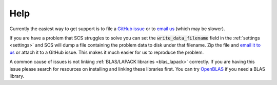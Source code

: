.. _help:

Help
====

Currently the easiest way to get support is to file a `GitHub issue
<https://github.com/cvxgrp/scs/issues>`_ or to `email us
<mailto:splitting.conic.solver@gmail.com>`_ (which may be slower).

If you are have a problem that SCS struggles to solve you can set the
:code:`write_data_filename` field in the :ref:`settings <settings>` and SCS will
dump a file containing the problem data to disk under that filename. Zip the
file and `email it to us <mailto:splitting.conic.solver@gmail.com>`_ or attach
it to a GitHub issue. This makes it much easier for us to reproduce the problem.

A common cause of issues is not linking :ref:`BLAS/LAPACK libraries
<blas_lapack>` correctly. If you are having this issue please search for
resources on installing and linking these libraries first. You can try `OpenBLAS
<https://www.openblas.net/>`_ if you need a BLAS library.


